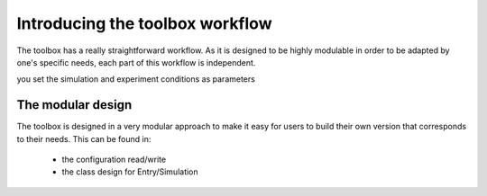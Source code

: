 ================================
Introducing the toolbox workflow
================================

The toolbox has a really straightforward workflow. As it is designed to be highly modulable in order to be adapted by one's specific needs, each part of this workflow is independent.

.. image:: img/schemaWAVES.png
    :width: 600
    :alt: Figure describing the structure of the toolbox



you set the simulation and experiment conditions as parameters


The modular design
------------------
The toolbox is designed in a very modular approach to make it easy for users to build their own version that corresponds to their needs.
This can be found in:
 * the configuration read/write
 * the class design for Entry/Simulation